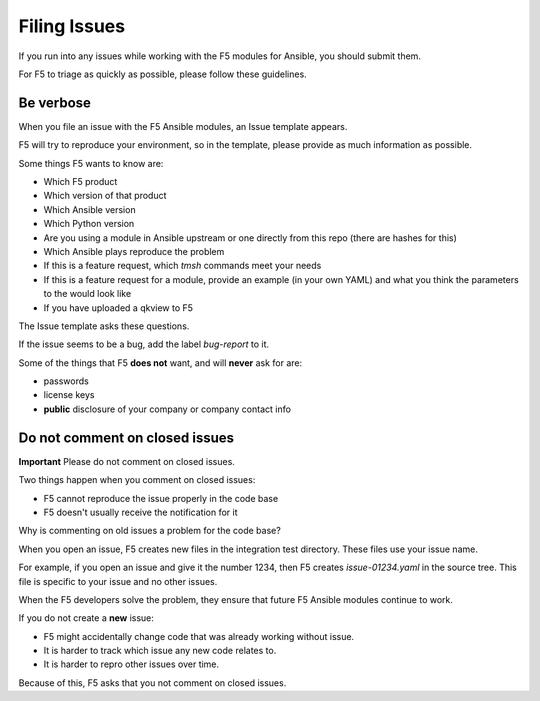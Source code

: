 Filing Issues
=============

If you run into any issues while working with the F5 modules for Ansible, you should submit them.

For F5 to triage as quickly as possible, please follow these guidelines.

Be verbose
----------

When you file an issue with the F5 Ansible modules, an Issue template appears.

F5 will try to reproduce your environment, so in the template, please provide as much information as possible.

Some things F5 wants to know are:

- Which F5 product
- Which version of that product
- Which Ansible version
- Which Python version
- Are you using a module in Ansible upstream or one directly from this repo (there are hashes for this)
- Which Ansible plays reproduce the problem
- If this is a feature request, which `tmsh` commands meet your needs
- If this is a feature request for a module, provide an example (in your own YAML) and what you think the parameters to the would look like
- If you have uploaded a qkview to F5

The Issue template asks these questions.

If the issue seems to be a bug, add the label `bug-report` to it.

Some of the things that F5 **does not** want, and will **never** ask for are:

- passwords
- license keys
- **public** disclosure of your company or company contact info


Do not comment on closed issues
-------------------------------

**Important** Please do not comment on closed issues.

Two things happen when you comment on closed issues:

- F5 cannot reproduce the issue properly in the code base
- F5 doesn't usually receive the notification for it

Why is commenting on old issues a problem for the code base?

When you open an issue, F5 creates new files in the integration test directory. These files use your issue name.

For example, if you open an issue and give it the number 1234, then F5 creates `issue-01234.yaml` in the source tree. This file is specific to your issue and no other issues.

When the F5 developers solve the problem, they ensure that future F5 Ansible modules continue to work.

If you do not create a **new** issue:

- F5 might accidentally change code that was already working without issue.
- It is harder to track which issue any new code relates to.
- It is harder to repro other issues over time.

Because of this, F5 asks that you not comment on closed issues.

